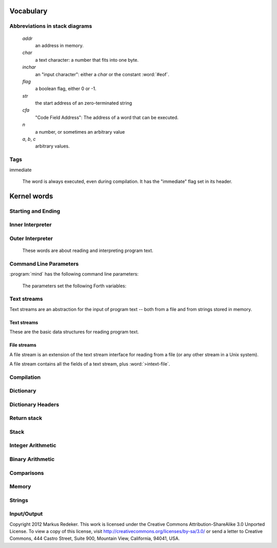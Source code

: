 Vocabulary
==========

Abbreviations in stack diagrams
-------------------------------

   *addr*
        an address in memory.

   *char*
        a text character: a number that fits into one byte.

   *inchar*
        an "input character": either a *char* or the constant
        :word:`#eof`.

   *flag*
	a boolean flag, either 0 or -1.

   *str*
	the start address of an zero-terminated string

   *cfa*
	"Code Field Address": The address of a word that can be
	executed.

   *n*
	a number, or sometimes an arbitrary value

   *a*, *b*, *c*
	arbitrary values.


Tags
----

immediate

    The word is always executed, even during compilation. It has the
    "immediate" flag set in its header.

Kernel words
============

Starting and Ending
-------------------

.. word:: boot

      Initialise the system completely and start the outer
      interpreter.

.. word:: abort

      Stop the interpretation of the currently read text stream and
      return to the interactive mode by executing :word:`'abort`.

.. word:: 'abort	( -- addr )

   Variable that contains a word that does is called after an error
   has occurred; it is expected to reset the parameter stack and the
   return stack and then to start an interactive prompt.

.. word:: bye

      Leave the Forth system immediately.

Inner Interpreter
-----------------

.. word:: noop

      Do nothing.

.. word:: ;;

      End the execution of the current word.

      .. source:: retroforth

.. word:: if;		( n -- )

      Leave the execution of the current word if the TOS is nonzero.

      .. source:: retroforth

.. word:: 0; 		( 0 -- | n -- n )

      If the TOS is zero, drop it and end the execution of the current
      word.

      .. source:: retroforth

.. word:: execute	( addr -- )

      Execute the word at addr.

Outer Interpreter
-----------------

    These words are about reading and interpreting program text.

.. word:: (interpret)	( addr -- )

      Search the string at *addr* in the dictionary and interpret or
      compile it, depending on the value of :word:`state`.

.. word:: interpret

      Read one word from the input and execute or compile it,
      depending on the the value of :word:`state`.

.. word:: word?		( -- addr )

      Contains a word that is executed when a string that cannot be
      found in the dictionary by :word:`(interpret)`. At system
      start, its value is :word:`notfound`.

      The Forth word stored in :word:`word?` has the signature `( --
      )`; it expects the searched string at :word:`here`.

.. word:: notfound

      This word is called by default if a word is not found in the
      dictionary. It prints an error message and closes the input
      file. The word that was searched for is expected as a string at
      :word:`here`.

      This word is the value of :word:`word?` at startup.

.. word:: parse-to	( addr str -- )

      Read a character sequence from the input stream and store it as
      a zero-terminated string at *addr*. The character sequence
      consists of characters not contained in the zero-terminated
      string at *str*. After reading, the reading position in the
      input stream is directly after the first character not contained
      in *str*.

.. word:: parse		( -- addr )

      Read a whitespace-terminated word from the input stream and
      return its address. Afterwards, the reading position in the
      input stream is directly behind the first space character
      *after* that word.

      Currently the parsed word is located directly at the end of the
      dictionary.

.. word:: \\ 		immediate

      Start a comment that reaches to the end of the line.

.. word:: ( 		immediate, "paren"

   Start a comment that reaches to the next ``)`` symbol or to the end
   of the page. Note that brackets are not nested.

   .. source:: [Forth83]_


Command Line Parameters
-----------------------

:program:`mind` has the following command line parameters:

    .. option:: -e <cmd>

       Execute <cmd> and finish.
        
    .. option:: -x <cmd>

       Execute <cmd> and start interactive mode.

    .. option:: -h

       Print help text.

    The parameters set the following Forth variables:

.. word:: start-command	( -- addr )

      Variable containing the address of a string that is set by the
      command options :option:`-e` and :option:`-x`; otherwise its
      value is 0.

      If the value of :word:`start-command` is nonzero, then it
      contains a string that is executed after the file
      :file:`start.mind` is read and before the system switches to
      interactive mode (if it does).

.. word:: interactive-mode	( -- addr )

      Variable containing a flag that is set to :word:`false` by the
      command line options :option:`-e`. By default its value is
      :word:`true`.

      If the value of :word:`interactive-mode` is :word:`true`, then
      :program:`mind` switches to an interactive mode after startup.


Text streams
------------

Text streams are an abstraction for the input of program text -- both
from a file and from strings stored in memory.


Text streams
^^^^^^^^^^^^

These are the basic data structures for reading program text.

.. word:: >forward	( 'textstream -- addr )

   The TOS contains the address of a textstream structure: compute the
   address of its :word:`forward` routine. The routine has the
   signature ( *stream* -- ).

.. word:: >current@	( 'textstream -- addr )

   The TOS contains the address of a textstream structure: compute the
   address of its :word:`current@` routine. The routine has the
   signature ( *stream* -- *char* ).

.. word:: >eos		( 'textstream -- addr )

   The TOS contains the address of a textstream structure: compute the
   address of its :word:`eos` routine. The routine has the signature (
   *stream* -- *bool* ).

.. word:: >#eos		( 'textstream -- addr )

      	The TOS contains the address of a textstream structure:
      	compute the address of its :word:`eos` field. The field is one
      	cell wide and contains the "end of stream" constant of this
      	textstream.

.. word:: >line#	( 'textstream -- addr )

      	The TOS contains the address of a textstream structure:
      	compute the address of its :word:`line#` field. The field is
      	one cell wide and contains the current line number of this
      	textstream.

.. word:: /textstream	( -- n )

         	Number of bytes in a text stream structure.

.. word:: 'instream	( -- addr )

	Variable that contains the address of the current text stream.

File streams
^^^^^^^^^^^^

A file stream is an extension of the text stream interface for reading
from a file (or any other stream in a Unix system).

A file stream contains all the fields of a text stream, plus
:word:`>intext-file`.

.. word:: >intext-file	( 'filestream -- addr )

   The TOS contains the address of a filestream structure: compute the
   address of its :word:`>file` field. The field is one cell wide and
   contains the underlying C file pointer :c:type:`FILE*` for this
   stream.

.. word:: >current	( 'filestream -- addr )

   The TOS contains the address of a filestream structure: compute the
   address of its :word:`>current` field. This field is one cell wide
   and contains the last character read from the file or the "end of
   file" constant.

.. word:: /filestream	( -- n )

      	Number of bytes in a file stream structure.

.. word:: file-forward	( stream -- )

   Read one character from a file stream and store it in the
   :word:`>current` field. :word:`line#` is updated if the character
   is an "end of line" symbol.

.. word:: file-current@	( stream -- char )

	Put the character at the current position of the file stream
	onto the stack.

.. word:: file-eof	( stream -- flag )

      	Test whether the end of the file stream is reached.

.. word:: forward	( stream -- )

      Read one character from the current stream. :word:`line#` is
      updated if the character is an "end of line" symbol.

.. word:: current@	( stream -- char )

      Put the character at the current position of the current stream
      onto the stack.

.. word:: eos		( -- flag )

      Test whether the end of the current stream is reached.

.. word:: #eos		( -- inchar )

      The "end of stream" constant for the current stream.

.. word:: line#		( -- addr )

      Address of the current line number in the current stream. The
      first line of a file has the number 1.

.. word:: do-stream

      Execute the code in the current input stream.

Compilation
-----------

.. word:: [ 		immediate, "left-bracket"

   Switch the interpreter to interpreting mode. All words are now
   executed.

   .. source:: [Forth83]_

.. word:: ]             "right-bracket"

   Switch the interpreter to compiling mode. All words are now
   compiled, except for those that are immediate.

   .. source:: [Forth83]_

.. word:: skip-whitespace

      Read from the current stream until the character at the current
      position is no longer an element of :word:`whitespace`. If this
      is already the case, then do nothing.

.. word:: state		( -- addr )

      State of the compiler. If the value is zero, all words are
      interpreted; if it is nonzero, words are compiled and only those
      with an immediate flag are executed.

.. word:: branch

      Unconditional jump. The cell following this word contains the
      address of the jump target.

.. word:: 0branch	( n -- )

      Conditional jump. If *n* is zero, jump to the address in the
      next cell. If *n* is nonzero, continue with the execution of the
      word after the next cell.

.. word:: lit		( -- n )

      Push the content of the cell after this word onto the stack.


Dictionary
----------

.. word:: align

      Increment (if necessary) the content of :word:`dp` so that it
      points to a valid address for a cell.

.. word:: allot		( n -- )

   Allocate *n* bytes at the end of the dictionary. (Afterwards it
   may be no longer aligned.

.. word:: ,		( n -- ) "comma"

   Align the dictionary and put the cell n at its end.

   .. source:: [Forth83]_

.. word:: c,		( b -- ) "c-comma"

   Put the byte b at the end of the dictionary.

   .. source:: [Forth83]_

.. word:: ,"

   Read until the next ``"`` char and put the resulting string at the
   end of the dictionary. The space character immediately after the
   word does not belong to the string.

.. word:: entry,	( str addr -- )

   Put a new entry at the end of the end of the dictionary. *str* is
   its name and *addr* is stored in its CFA field.

.. word:: latest	( -- addr )

      Variable for the address of the latest dictionary entry.

.. word:: dp		( -- addr )

      Dictionary Pointer. It contains the endpoint of the dictionary.

.. word:: here		( -- addr )

      Put the current value of the dictionary pointer onto the stack.

.. word:: (') 		( -- cfa )

      Read a word from the input and return its CFA. If it is not
      found, return 0.

.. word:: (find)	( addr -- cfa )

      Search the string at addr in the dictionary and return its CFA.
      If it is not found, return 0.

Dictionary Headers
------------------

.. word:: ^docol

.. word:: ^dodefer

.. word:: ^dovar

.. word:: ^dodoes

.. word:: link>

.. word:: flags@

.. word:: flags!

.. word:: >name

.. word:: >doer

.. word:: #immediate

Return stack
------------

.. word:: rdrop

      Remove the top value of the return stack.

.. word:: >r		( n -- ) "to-r"

   Move the TOS to the top of the return stack.

   .. source:: [Forth83]_

.. word:: r>		( -- n ) "r-from"

   Move the top of the return stack to the TOS.

   .. source:: [Forth83]_

.. word:: >rr		( n -- )

      Move the TOS to the second position of the return stack.

      .. source:: Reva

.. word:: rr>		( -- n )

      Move the second entry of the return stack to the TOS.

      .. source:: Reva

.. word:: r@		( -- n ) "r-fetch"

   Copy the top of the return stack to the TOS.

   .. source:: [Forth83]_

.. word:: r0		( -- addr )

      Variable for the position of the return stack pointer when the
      stack is empty

Stack
-----

.. word:: drop		( a -- )

.. word:: nip		( a b -- b )

.. word:: 2drop		( a b -- ) "two-drop"

   .. source:: [Forth83]_

.. word:: ?dup		( 0 -- 0 | n -- n n ) "question-dupe"

      Duplicate the TOS only if it is nonzero

.. word:: dup		( a -- a a ) "dupe"

   .. source:: [Forth83]_

.. word:: over		( a b -- a b a )

.. word:: under		( a b -- b a b )

.. word:: swap		( a b -- b a )

.. word:: rot		( a b c -- b c a ) "rote"

   .. source:: [Forth83]_

.. word:: -rot		( a b c -- c a b )

.. word:: sp@		( -- addr ) "s-p-fetch"

   Get the value of the stack pointer. ``sp@ @`` is equivalent to
   :word:`dup`.

   .. source:: [Forth83]_

.. word:: sp!		( addr -- )

      Make *addr* the new value of the stack pointer.

.. word:: s0		( -- addr )

      Variable for the position of the stack pointer when the stack is
      empty

Integer Arithmetic
------------------

.. word:: 0		( -- 0 )

      This and other numbers are defined as Forth words to shorten the
      compiled code and to make the bootstrapping of the language
      easier.

.. word:: 1		( -- 1 )

.. word:: -1		( -- -1 )

.. word:: 2		( -- 2 )

.. word:: 1+		( n -- n' ) "one-plus"

   Add 1 to the TOS.

   .. source:: [Forth83]_

.. word:: 1-		( n -- n' ) "one-minus"

   Subtract 1 from the TOS.

   .. source:: [Forth83]_

.. word:: 2*		( n -- n' ) "two-times"

   Multiplication with 2, as signed integer.

   .. source:: [Forth83]_

.. word:: 2/		( n -- n' ) "two-divide"

   Division by 2, as signed integer.

   .. source:: [Forth83]_

.. word:: -		( n1 n2 -- n3 ) "minus"

   Compute the difference *n1* - *n2*.

   .. source:: [Forth83]_

.. word:: +		( n1 n2 -- n3 ) "plus"

   Compute the sum of *n1* and *n2*.

   .. source:: [Forth83]_

.. word:: *		( n1 n2 -- n3 ) "times"

   Compute the product of *n1* and *n2*

   .. source:: [Forth83]_

.. word:: /		( n1 n2 -- n3 ) "divide"

   Compute the quotient *n1* / *n2* as integer.

   Currently this is C arithmetics, with rounding towards 0. (It may
   be changed later.)

   .. source:: [Forth83]_

.. word:: mod		( n1 n2 -- n3 )

   Compute *n1* modulo *n2*

.. word:: /mod		( n1 n2 -- quot rem ) "divide-mod"

   *quot* is *n1* / *n2* and *rem* is *n1* modulo *n2*.

   .. source:: [Forth83]_

.. word:: u*		( n1 n2 -- n3 )

   Product of *n1* and *n2* as unsigned integers.

.. word:: u/		( n1 n2 -- n3 )

   Quotient of n1 and n2 as unsigned integers.

.. word:: abs		( n -- u ) "absolute"

   Compute the absolute value of the TOS.

   .. source:: [Forth83]_


Binary Arithmetic
-----------------

.. word:: false		( -- flag )

   Boolean flag for false.

.. word:: true		( -- flag )

      Boolean flag for true.

.. word:: or		( n1 n2 -- n3 )

   Bitwise "or" of *n1* and *n2*.

.. word:: and		( n1 n2 -- n3 )

   Bitwise "and" of *n1* and *n2*.

.. word:: xor		( n1 n2 -- n3 ) "x-or"

   Bitwise exclusive "or" of *n1* and *n2*.

   .. source:: [Forth83]_

.. word:: invert	( n1 -- n2 )

   Bitwise negation of the TOS.


Comparisons
-----------

.. word:: =		( n1 n2 -- flag ) "equals"

   Test whether *n1* and *n2* are equal.

   .. source:: [Forth83]_

.. word:: <>		( n1 n2 -- flag )

   Test whether *n1* and *n2* are different.

.. word:: 0=		( n -- flag ) "zero-equals"

   Test whether the TOS is equal to 0. (This also inverts boolean
   flags.)

   .. source:: [Forth83]_

.. word:: 0<		( n -- flag ) "zero-less"

   Test whether TOS < 0

   .. source:: [Forth83]_

.. word:: 0>		( n -- flag ) "zero-greater"

   Test whether TOS > 0

   .. source:: [Forth83]_

.. word:: <		( n1 n2 -- flag ) "less-than"

   Test whether *n1* < *n2*.

   .. source:: [Forth83]_

.. word:: <=		( n1 n2 -- flag )

   Test whether *n1* <= *n2*.

.. word:: >		( n1 n2 -- flag ) "greater-than"

   Test whether *n1* > *n2*.

   .. source:: [Forth83]_

.. word:: >=		( n1 n2 -- flag )

   Test whether *n1* >= *n2*.

.. word:: u<		( n1 n2 -- flag ) "u-less-than"

   Test whether *n1* < *n2* as unsigned integers.

   .. source:: [Forth83]_

.. word:: u<=		( n1 n2 -- flag )

   Test whether *n1* <= *n2* as unsigned integers.

.. word:: u>		( n1 n2 -- flag )

   Test whether *n1* > *n2* as unsigned integers.

.. word:: u>=		( n1 n2 -- flag )

   Test whether *n1* >= *n2* as unsigned integers.

.. word:: within		( n n0 n1 -- flag )

   True if *n0* <= *n* <= *n1*. The sequence of integers is here
   viewed as cyclic; the word works therefore with unsigned integers
   as well as with signed ones.


Memory
------

.. word:: @		( addr -- n ) "fetch"

   Fetch the cell at *addr*.

   .. source:: [Forth83]_

.. word:: c@		( addr -- n ) "c-fetch"

   Fetch the byte at *addr*.

   .. source:: [Forth83]_

.. word:: !		( n addr -- ) "store"

   Store one cell at *addr*.

   .. source:: [Forth83]_

.. word:: +!		( n addr -- ) "plus-store"

   Add *n* to the cell at *addr*.

   .. source:: [Forth83]_

.. word:: c!		( n addr -- ) "c-store"

   Store one byte at *addr*.

   .. source:: [Forth83]_

.. word:: malloc	( n -- addr )

      Allocate *n* bytes of memory and return its address. Return 0 if
      the allocation fails.

.. word:: free		( addr -- )

      Free the memory space at *addr*, which must have been allocated
      by :word:`malloc`.

.. word:: cells		( n1 -- n2 )

      Compute the number of bytes used by *n1* cells.

.. word:: cell+		( addr1 -- addr2 )

      Increment the TOS by the size of one cell.

.. word:: cell-		( addr1 -- addr2 )

      Decrement the TOS by the size of one cell.


Strings
-------

.. word:: append	( addr char -- addr' )

      Store *char* at *addr* and add 1 to *addr*. This word can be
      used to build incrementally a string in memory.

.. word:: strlen	( addr -- n )

      Return the length of the string starting at *addr*, without the
      trailing 0 byte.

.. word:: strchr	( str char -- addr )

   If *char* is contained in *str*, then return the position of its
   first occurrence. Otherwise return 0.

.. word:: bl		( -- char ) "b-l"

   Code for the "blank" character.

   .. source:: [Forth83]_

.. word:: #eol		( -- char )

      Code for the "end of line" character.

.. word:: #eof		( -- inchar )

      Code for the "end of file" constant (which is *not* a character)

.. word:: whitespace	( -- str )

   Zero-terminated string that contains all the characters that are
   viewed as whitespace by :program:`mind`.


Input/Output
------------

.. word:: emit		( n -- )

      Send the character with number *n* to the output.

.. word:: type		( addr n -- )

      Send the sequence of characters of length *n* starting at *addr*
      to the output.

.. word:: puts		( addr -- )

      Send the zero-terminated string beginning at *addr* to the
      output.

.. word:: gets		( addr n -- str )

   An interface to the function :c:func:`fgets()` from libc.

   The word reads characters from standard input until a return
   character is encountered or *n* - 1 characters are read. A
   zero-terminated string with these characters is created at *addr*.
   The string contains the terminating end-of-line character, if one
   has been typed.

   If no characters could be read from standard input because the
   standard input is in an end-of-file state, the return value is 0,
   and nothing is written to the buffer at *addr*, not even a
   terminating zero.

.. word:: accept		( addr n -- n' )

      Read a line from the standard input and store it as a
      zero-terminated string with maximal length *n* in the buffer at
      *addr*. The buffer must therefore be at least *n* + 1 bytes
      wide. A line ends if the maximal number of characters is read, a
      return character is encountered, or the input stream has ended.
      If a return has been typed, it is not part of the string.

      The return value is the number of bytes actually read.

      .. source:: Reva, ANSI. Modified for zero-terminated strings.

.. word:: .( "dot-paren"

   Print the characters that follow this word in the input file to the
   output, until the next ``)``. The closing bracket is not printed.

   .. source:: [Forth83]_

.. word:: cr "c-r"

   Begin a new output line.

   .. source:: [Forth83]_

.. word:: uh.		( addr -- )

      Print the TOS as unsigned hexadecimal number, followed by a space.


Copyright 2012 Markus Redeker. This work is licensed under the Creative
Commons Attribution-ShareAlike 3.0 Unported License. To view a copy of
this license, visit http://creativecommons.org/licenses/by-sa/3.0/ or
send a letter to Creative Commons, 444 Castro Street, Suite 900,
Mountain View, California, 94041, USA.
